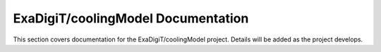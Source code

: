 ExaDigiT/coolingModel Documentation
===================================

This section covers documentation for the ExaDigiT/coolingModel project. 
Details will be added as the project develops.
